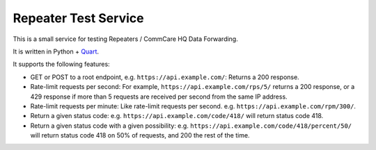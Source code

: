 =======================
 Repeater Test Service
=======================

This is a small service for testing Repeaters / CommCare HQ Data
Forwarding.

It is written in Python + `Quart`_.

It supports the following features:

* GET or POST to a root endpoint, e.g. ``https://api.example.com/``:
  Returns a 200 response.

* Rate-limit requests per second: For example,
  ``https://api.example.com/rps/5/`` returns a 200 response, or a 429
  response if more than 5 requests are received per second from the
  same IP address.

* Rate-limit requests per minute: Like rate-limit requests per second.
  e.g. ``https://api.example.com/rpm/300/``.

* Return a given status code: e.g. ``https://api.example.com/code/418/``
  will return status code 418.

* Return a given status code with a given possibility: e.g.
  ``https://api.example.com/code/418/percent/50/`` will return status
  code 418 on 50% of requests, and 200 the rest of the time.


.. _Quart: https://quart.palletsprojects.com/

